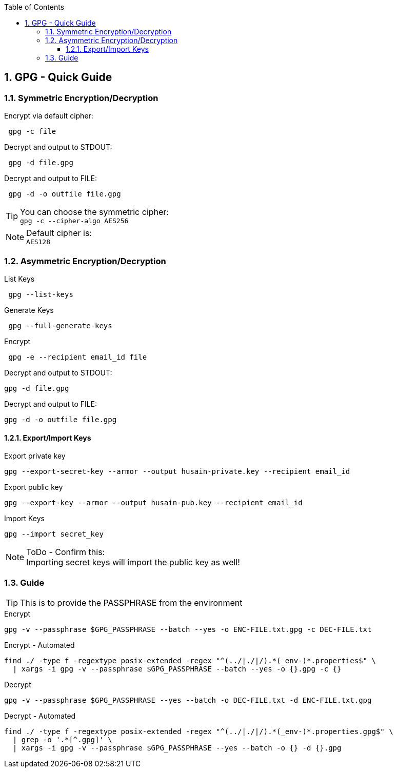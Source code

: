 :toc:
:toclevels: 3
:sectnums: 3
:sectnumlevels: 3
:icons: font
:source-highlighter: rouge
== GPG - Quick Guide


=== Symmetric Encryption/Decryption

.Encrypt via default cipher:
[source, bash]
 gpg -c file

.Decrypt and output to STDOUT:
[source, bash]
 gpg -d file.gpg

.Decrypt and output to FILE:
[source, bash]
 gpg -d -o outfile file.gpg

.You can choose the symmetric cipher:
TIP: `gpg -c --cipher-algo AES256`

.Default cipher is:
NOTE: `AES128`

=== Asymmetric Encryption/Decryption

.List Keys
[source, bash]
 gpg --list-keys

.Generate Keys
[source, bash]
 gpg --full-generate-keys

.Encrypt
[source, bash]
 gpg -e --recipient email_id file

.Decrypt and output to STDOUT:
 gpg -d file.gpg

.Decrypt and output to FILE:
 gpg -d -o outfile file.gpg

==== Export/Import Keys

.Export private key
 gpg --export-secret-key --armor --output husain-private.key --recipient email_id

.Export public key
 gpg --export-key --armor --output husain-pub.key --recipient email_id

.Import Keys
 gpg --import secret_key

.ToDo - Confirm this:
NOTE: Importing secret keys will import the public key as well!

=== Guide

TIP: This is to provide the PASSPHRASE from the environment

.Encrypt
[source, bash]
----
gpg -v --passphrase $GPG_PASSPHRASE --batch --yes -o ENC-FILE.txt.gpg -c DEC-FILE.txt
----

.Encrypt - Automated
[source, bash]
----
find ./ -type f -regextype posix-extended -regex "^(../|./|/).*(_env-)*.properties$" \
  | xargs -i gpg -v --passphrase $GPG_PASSPHRASE --batch --yes -o {}.gpg -c {}
----



.Decrypt
[source, bash]
----
gpg -v --passphrase $GPG_PASSPHRASE --yes --batch -o DEC-FILE.txt -d ENC-FILE.txt.gpg
----

.Decrypt - Automated
[source, bash]
----
find ./ -type f -regextype posix-extended -regex "^(../|./|/).*(_env-)*.properties.gpg$" \
  | grep -o '.*[^.gpg]' \
  | xargs -i gpg -v --passphrase $GPG_PASSPHRASE --yes --batch -o {} -d {}.gpg
----